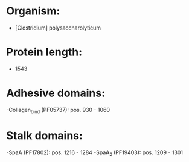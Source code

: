 * Organism:
- [Clostridium] polysaccharolyticum
* Protein length:
- 1543
* Adhesive domains:
-Collagen_bind (PF05737): pos. 930 - 1060
* Stalk domains:
-SpaA (PF17802): pos. 1216 - 1284
-SpaA_2 (PF19403): pos. 1209 - 1301


